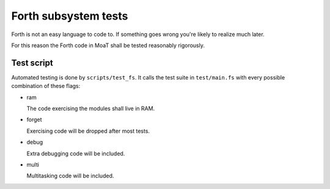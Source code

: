 =====================
Forth subsystem tests
=====================

Forth is not an easy language to code to. If something goes wrong you're
likely to realize much later.

For this reason the Forth code in MoaT shall be tested reasonably rigorously.

Test script
===========

Automated testing is done by ``scripts/test_fs``. It calls the test suite
in ``test/main.fs`` with every possible combination of these flags:

* ram

  The code exercising the modules shall live in RAM. 

* forget

  Exercising code will be dropped after most tests.

* debug

  Extra debugging code will be included.

* multi

  Multitasking code will be included.

